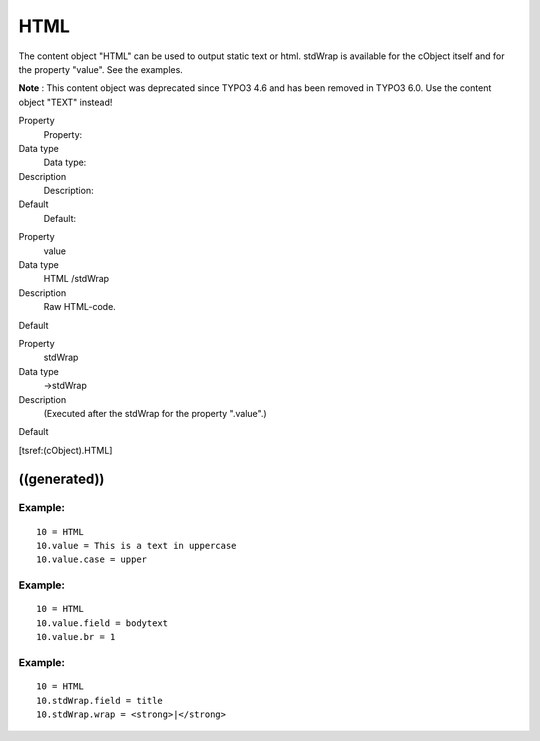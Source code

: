 ﻿

.. ==================================================
.. FOR YOUR INFORMATION
.. --------------------------------------------------
.. -*- coding: utf-8 -*- with BOM.

.. ==================================================
.. DEFINE SOME TEXTROLES
.. --------------------------------------------------
.. role::   underline
.. role::   typoscript(code)
.. role::   ts(typoscript)
   :class:  typoscript
.. role::   php(code)


HTML
^^^^

The content object "HTML" can be used to output static text or html.
stdWrap is available for the cObject itself and for the property
"value". See the examples.

**Note** : This content object was deprecated since TYPO3 4.6 and has
been removed in TYPO3 6.0. Use the content object "TEXT" instead!

.. ### BEGIN~OF~TABLE ###

.. container:: table-row

   Property
         Property:
   
   Data type
         Data type:
   
   Description
         Description:
   
   Default
         Default:


.. container:: table-row

   Property
         value
   
   Data type
         HTML /stdWrap
   
   Description
         Raw HTML-code.
   
   Default


.. container:: table-row

   Property
         stdWrap
   
   Data type
         ->stdWrap
   
   Description
         (Executed after the stdWrap for the property ".value".)
   
   Default


.. ###### END~OF~TABLE ######

[tsref:(cObject).HTML]


((generated))
"""""""""""""

Example:
~~~~~~~~

::

   10 = HTML
   10.value = This is a text in uppercase
   10.value.case = upper


Example:
~~~~~~~~

::

   10 = HTML
   10.value.field = bodytext
   10.value.br = 1


Example:
~~~~~~~~

::

   10 = HTML
   10.stdWrap.field = title
   10.stdWrap.wrap = <strong>|</strong>

